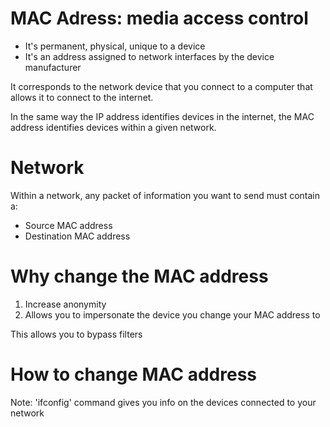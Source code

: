 * MAC Adress: media access control
- It's permanent, physical, unique to a device
- It's an address assigned to network interfaces by the device manufacturer

It corresponds to the network device that you connect to a computer that allows it to connect to the internet.

In the same way the IP address identifies devices in the internet, the MAC address identifies devices within a given network.

* Network
Within a network, any packet of information you want to send must contain a:
   - Source MAC address
   - Destination MAC address


* Why change the MAC address
1. Increase anonymity
2. Allows you to impersonate the device you change your MAC address to

This allows you to bypass filters

* How to change MAC address
Note: 'ifconfig' command gives you info on the devices connected to your network

